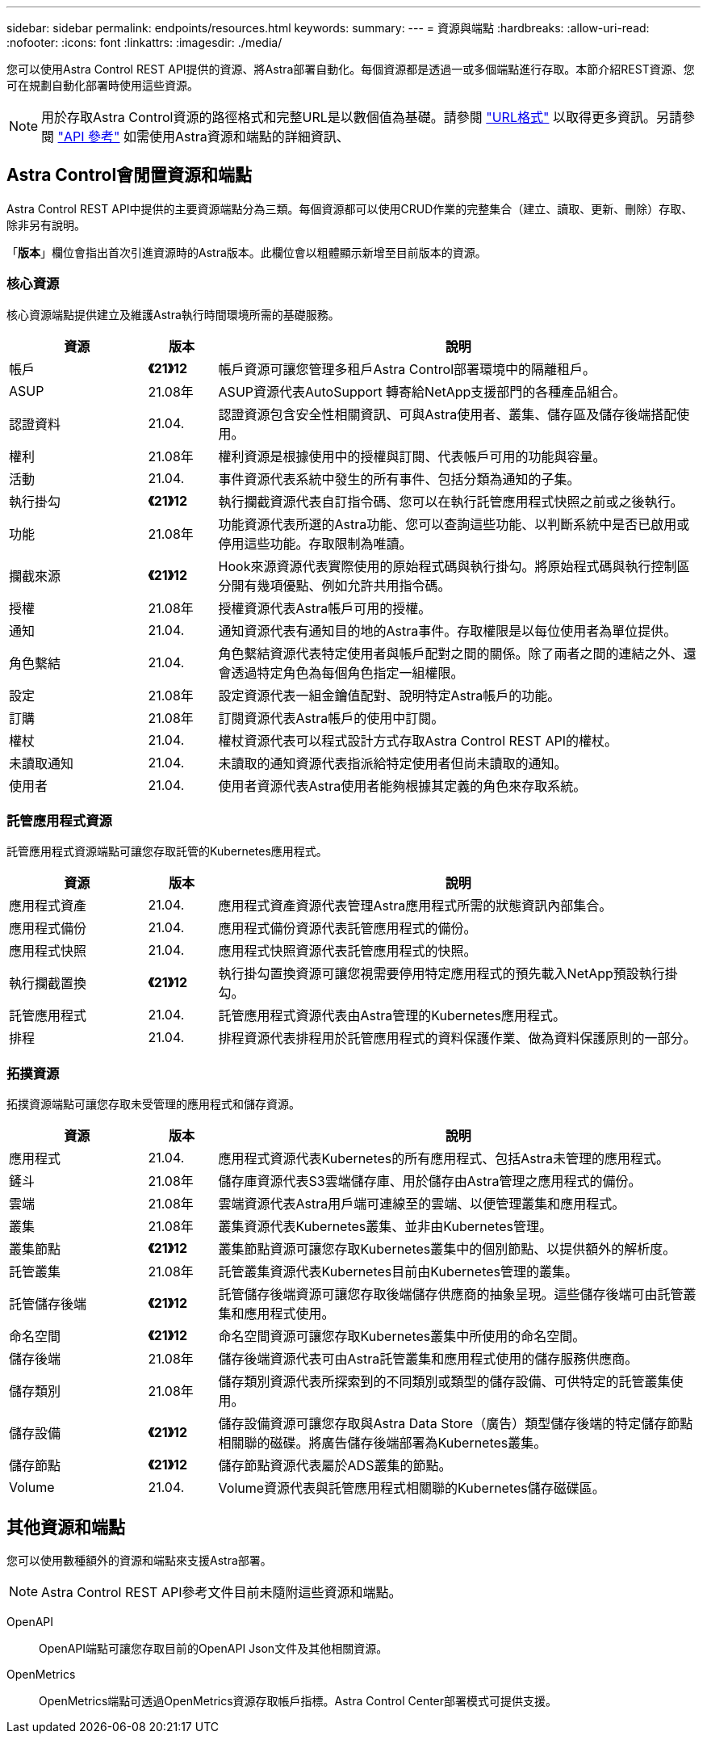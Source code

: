---
sidebar: sidebar 
permalink: endpoints/resources.html 
keywords:  
summary:  
---
= 資源與端點
:hardbreaks:
:allow-uri-read: 
:nofooter: 
:icons: font
:linkattrs: 
:imagesdir: ./media/


[role="lead"]
您可以使用Astra Control REST API提供的資源、將Astra部署自動化。每個資源都是透過一或多個端點進行存取。本節介紹REST資源、您可在規劃自動化部署時使用這些資源。


NOTE: 用於存取Astra Control資源的路徑格式和完整URL是以數個值為基礎。請參閱 link:../rest-core/url_format.html["URL格式"] 以取得更多資訊。另請參閱 link:../reference/api_reference.html["API 參考"] 如需使用Astra資源和端點的詳細資訊、



== Astra Control會閒置資源和端點

Astra Control REST API中提供的主要資源端點分為三類。每個資源都可以使用CRUD作業的完整集合（建立、讀取、更新、刪除）存取、除非另有說明。

「*版本*」欄位會指出首次引進資源時的Astra版本。此欄位會以粗體顯示新增至目前版本的資源。



=== 核心資源

核心資源端點提供建立及維護Astra執行時間環境所需的基礎服務。

[cols="20,10,70"]
|===
| 資源 | 版本 | 說明 


| 帳戶 | *《21》12* | 帳戶資源可讓您管理多租戶Astra Control部署環境中的隔離租戶。 


| ASUP | 21.08年 | ASUP資源代表AutoSupport 轉寄給NetApp支援部門的各種產品組合。 


| 認證資料 | 21.04. | 認證資源包含安全性相關資訊、可與Astra使用者、叢集、儲存區及儲存後端搭配使用。 


| 權利 | 21.08年 | 權利資源是根據使用中的授權與訂閱、代表帳戶可用的功能與容量。 


| 活動 | 21.04. | 事件資源代表系統中發生的所有事件、包括分類為通知的子集。 


| 執行掛勾 | *《21》12* | 執行攔截資源代表自訂指令碼、您可以在執行託管應用程式快照之前或之後執行。 


| 功能 | 21.08年 | 功能資源代表所選的Astra功能、您可以查詢這些功能、以判斷系統中是否已啟用或停用這些功能。存取限制為唯讀。 


| 攔截來源 | *《21》12* | Hook來源資源代表實際使用的原始程式碼與執行掛勾。將原始程式碼與執行控制區分開有幾項優點、例如允許共用指令碼。 


| 授權 | 21.08年 | 授權資源代表Astra帳戶可用的授權。 


| 通知 | 21.04. | 通知資源代表有通知目的地的Astra事件。存取權限是以每位使用者為單位提供。 


| 角色繫結 | 21.04. | 角色繫結資源代表特定使用者與帳戶配對之間的關係。除了兩者之間的連結之外、還會透過特定角色為每個角色指定一組權限。 


| 設定 | 21.08年 | 設定資源代表一組金鑰值配對、說明特定Astra帳戶的功能。 


| 訂購 | 21.08年 | 訂閱資源代表Astra帳戶的使用中訂閱。 


| 權杖 | 21.04. | 權杖資源代表可以程式設計方式存取Astra Control REST API的權杖。 


| 未讀取通知 | 21.04. | 未讀取的通知資源代表指派給特定使用者但尚未讀取的通知。 


| 使用者 | 21.04. | 使用者資源代表Astra使用者能夠根據其定義的角色來存取系統。 
|===


=== 託管應用程式資源

託管應用程式資源端點可讓您存取託管的Kubernetes應用程式。

[cols="20,10,70"]
|===
| 資源 | 版本 | 說明 


| 應用程式資產 | 21.04. | 應用程式資產資源代表管理Astra應用程式所需的狀態資訊內部集合。 


| 應用程式備份 | 21.04. | 應用程式備份資源代表託管應用程式的備份。 


| 應用程式快照 | 21.04. | 應用程式快照資源代表託管應用程式的快照。 


| 執行攔截置換 | *《21》12* | 執行掛勾置換資源可讓您視需要停用特定應用程式的預先載入NetApp預設執行掛勾。 


| 託管應用程式 | 21.04. | 託管應用程式資源代表由Astra管理的Kubernetes應用程式。 


| 排程 | 21.04. | 排程資源代表排程用於託管應用程式的資料保護作業、做為資料保護原則的一部分。 
|===


=== 拓撲資源

拓撲資源端點可讓您存取未受管理的應用程式和儲存資源。

[cols="20,10,70"]
|===
| 資源 | 版本 | 說明 


| 應用程式 | 21.04. | 應用程式資源代表Kubernetes的所有應用程式、包括Astra未管理的應用程式。 


| 鏟斗 | 21.08年 | 儲存庫資源代表S3雲端儲存庫、用於儲存由Astra管理之應用程式的備份。 


| 雲端 | 21.08年 | 雲端資源代表Astra用戶端可連線至的雲端、以便管理叢集和應用程式。 


| 叢集 | 21.08年 | 叢集資源代表Kubernetes叢集、並非由Kubernetes管理。 


| 叢集節點 | *《21》12* | 叢集節點資源可讓您存取Kubernetes叢集中的個別節點、以提供額外的解析度。 


| 託管叢集 | 21.08年 | 託管叢集資源代表Kubernetes目前由Kubernetes管理的叢集。 


| 託管儲存後端 | *《21》12* | 託管儲存後端資源可讓您存取後端儲存供應商的抽象呈現。這些儲存後端可由託管叢集和應用程式使用。 


| 命名空間 | *《21》12* | 命名空間資源可讓您存取Kubernetes叢集中所使用的命名空間。 


| 儲存後端 | 21.08年 | 儲存後端資源代表可由Astra託管叢集和應用程式使用的儲存服務供應商。 


| 儲存類別 | 21.08年 | 儲存類別資源代表所探索到的不同類別或類型的儲存設備、可供特定的託管叢集使用。 


| 儲存設備 | *《21》12* | 儲存設備資源可讓您存取與Astra Data Store（廣告）類型儲存後端的特定儲存節點相關聯的磁碟。將廣告儲存後端部署為Kubernetes叢集。 


| 儲存節點 | *《21》12* | 儲存節點資源代表屬於ADS叢集的節點。 


| Volume | 21.04. | Volume資源代表與託管應用程式相關聯的Kubernetes儲存磁碟區。 
|===


== 其他資源和端點

您可以使用數種額外的資源和端點來支援Astra部署。


NOTE: Astra Control REST API參考文件目前未隨附這些資源和端點。

OpenAPI:: OpenAPI端點可讓您存取目前的OpenAPI Json文件及其他相關資源。
OpenMetrics:: OpenMetrics端點可透過OpenMetrics資源存取帳戶指標。Astra Control Center部署模式可提供支援。

